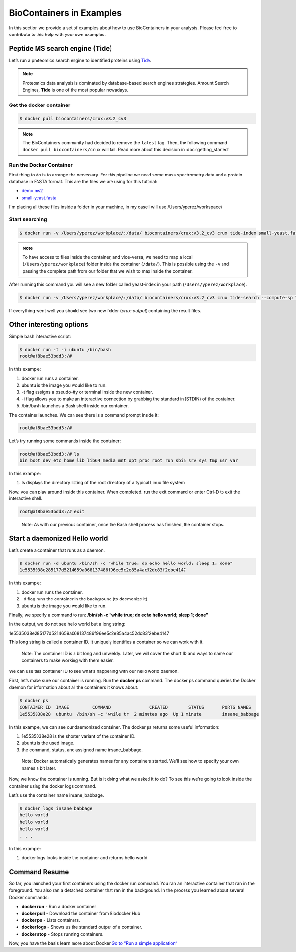 .. _examples

BioContainers in Examples
======================================

In this section we provide a set of examples about how to use BioContainers in your analysis. Please feel free to contribute to this help with your own examples.

Peptide MS search engine (Tide)
-------------------------

Let’s run a proteomics search engine to identified proteins using `Tide <http://crux.ms/commands/tide-index.html>`_.

.. note:: Proteomics data analysis is dominated by database-based search engines strategies. Amount Search Engines, **Tide** is one of the most popular nowadays.

Get the docker container
~~~~~~~~~~~~~~~~~~~~~~~~~~~

.. code-block::

   $ docker pull biocontainers/crux:v3.2_cv3

.. note:: The BioContainers community had decided to remove the ``latest`` tag. Then, the following command ``docker pull biocontainers/crux`` will fail. Read more about this decision in :doc:`getting_started`


Run the Docker Container
~~~~~~~~~~~~~~~~~~~~~~~~

First thing to do is to arrange the necessary. For this pipeline we need some mass spectrometry data  and a protein database in FASTA format. This are the files we are using for this tutorial:


* `demo.ms2 <https://raw.githubusercontent.com/bigbio/nf-workflows/master/ms-crux-id-nf/data/demo.ms2>`__
* `small-yeast.fasta <https://raw.githubusercontent.com/bigbio/nf-workflows/master/ms-crux-id-nf/data/small-yeast.fasta>`__

I'm placing all these files inside a folder in your machine, in my case I will use /Users/yperez/workspace/

Start searching
~~~~~~~~~~~~~~~~~~~~~~

.. code-block::

   $ docker run -v /Users/yperez/workplace/:/data/ biocontainers/crux:v3.2_cv3 crux tide-index small-yeast.fasta yeast-index

.. note:: To have access to files inside the container, and vice-versa, we need to map a local (``/Users/yperez/workplace``) folder inside the container (``/data/``). This is possible using the ``-v`` and passing the complete path from our folder that we wish to map inside the container.

After running this command you will see a new folder called yeast-index in your path (``/Users/yperez/workplace``).


.. code-block::

       $ docker run -v /Users/yperez/workplace/:/data/ biocontainers/crux:v3.2_cv3 crux tide-search --compute-sp T --mzid-output T demo.ms2 yeast-index

If everything went well you should see two new folder (`crux-output`) containing the result files.



Other interesting options
-------------------------

Simple bash interactive script:

.. code-block::

   $ docker run -t -i ubuntu /bin/bash
   root@af8bae53bdd3:/#

In this example:


#. docker run runs a container.
#. ubuntu is the image you would like to run.
#. -t flag assigns a pseudo-tty or terminal inside the new container.
#. -i flag allows you to make an interactive connection by grabbing the standard in (STDIN) of the container.
#. /bin/bash launches a Bash shell inside our container.

The container launches. We can see there is a command prompt inside it:

.. code-block::

   root@af8bae53bdd3:/#

Let’s try running some commands inside the container:

.. code-block::

   root@af8bae53bdd3:/# ls
   bin boot dev etc home lib lib64 media mnt opt proc root run sbin srv sys tmp usr var

In this example:


#. ls displays the directory listing of the root directory of a typical Linux file system.

Now, you can play around inside this container. When completed, run the exit command or enter Ctrl-D to exit the interactive shell.

.. code-block::

   root@af8bae53bdd3:/# exit

..

   Note: As with our previous container, once the Bash shell process has finished, the container stops.


Start a daemonized Hello world
-------------------------------

Let’s create a container that runs as a daemon.

.. code-block::

   $ docker run -d ubuntu /bin/sh -c "while true; do echo hello world; sleep 1; done"
   1e5535038e285177d5214659a068137486f96ee5c2e85a4ac52dc83f2ebe4147

In this example:


#. docker run runs the container.
#. -d flag runs the container in the background (to daemonize it).
#. ubuntu is the image you would like to run.

Finally, we specify a command to run: **/bin/sh -c "while true; do echo hello world; sleep 1; done"**

In the output, we do not see hello world but a long string:

1e5535038e285177d5214659a068137486f96ee5c2e85a4ac52dc83f2ebe4147

This long string is called a container ID. It uniquely identifies a container so we can work with it.

..

   Note: The container ID is a bit long and unwieldy. Later, we will cover the short ID and ways to name our containers to make working with them easier.


We can use this container ID to see what’s happening with our hello world daemon.

First, let’s make sure our container is running. Run the **docker ps** command. The docker ps command queries the Docker daemon for information about all the containers it knows about.

.. code-block::

   $ docker ps
   CONTAINER ID  IMAGE         COMMAND               CREATED        STATUS       PORTS NAMES
   1e5535038e28  ubuntu  /bin/sh -c 'while tr  2 minutes ago  Up 1 minute        insane_babbage

In this example, we can see our daemonized container. The docker ps returns some useful information:


#. 1e5535038e28 is the shorter variant of the container ID.
#. ubuntu is the used image.
#. the command, status, and assigned name insane_babbage.

..

   Note: Docker automatically generates names for any containers started. We’ll see how to specify your own names a bit later.


Now, we know the container is running. But is it doing what we asked it to do? To see this we’re going to look inside the container using the docker logs command.

Let’s use the container name insane_babbage.

.. code-block::

   $ docker logs insane_babbage
   hello world
   hello world
   hello world
   . . .

In this example:


#. docker logs looks inside the container and returns hello world.

Command Resume
--------------

So far, you launched your first containers using the docker run command. You ran an interactive container that ran in the foreground. You also ran a detached container that ran in the background. In the process you learned about several Docker commands:


* **docker run**  - Run a docker container
* **dcoker pull** - Download the container from Biodocker Hub
* **docker ps**   - Lists containers.
* **docker logs** - Shows us the standard output of a container.
* **docker stop** - Stops running containers.

Now, you have the basis learn more about Docker `Go to “Run a simple application“ <https://docs.docker.com/engine/userguide/containers/usingdocker/>`_
